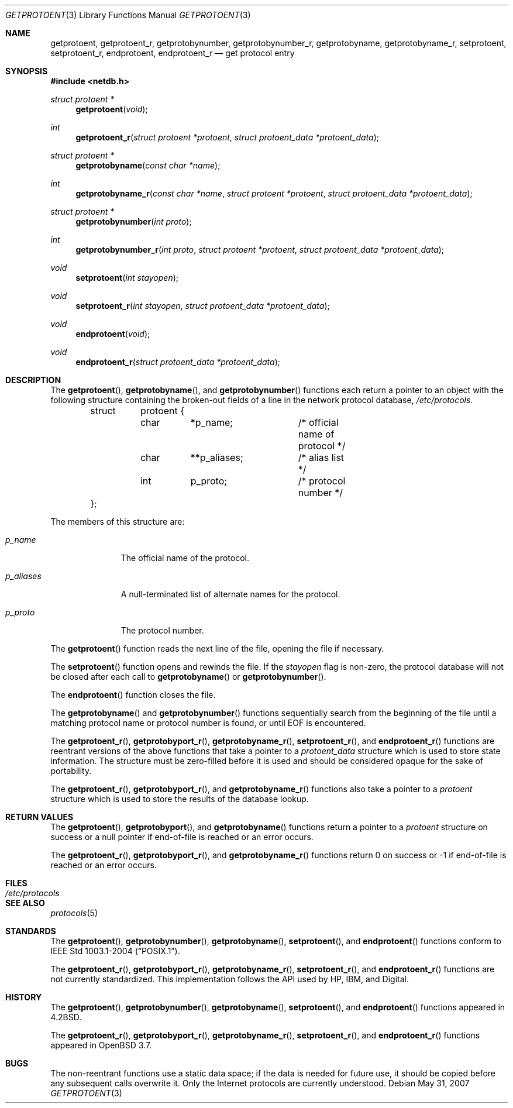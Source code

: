 .\"	$OpenBSD: getprotoent.3,v 1.17 2007/05/31 19:19:30 jmc Exp $
.\"
.\" Copyright (c) 1983, 1991, 1993
.\"	The Regents of the University of California.  All rights reserved.
.\"
.\" Redistribution and use in source and binary forms, with or without
.\" modification, are permitted provided that the following conditions
.\" are met:
.\" 1. Redistributions of source code must retain the above copyright
.\"    notice, this list of conditions and the following disclaimer.
.\" 2. Redistributions in binary form must reproduce the above copyright
.\"    notice, this list of conditions and the following disclaimer in the
.\"    documentation and/or other materials provided with the distribution.
.\" 3. Neither the name of the University nor the names of its contributors
.\"    may be used to endorse or promote products derived from this software
.\"    without specific prior written permission.
.\"
.\" THIS SOFTWARE IS PROVIDED BY THE REGENTS AND CONTRIBUTORS ``AS IS'' AND
.\" ANY EXPRESS OR IMPLIED WARRANTIES, INCLUDING, BUT NOT LIMITED TO, THE
.\" IMPLIED WARRANTIES OF MERCHANTABILITY AND FITNESS FOR A PARTICULAR PURPOSE
.\" ARE DISCLAIMED.  IN NO EVENT SHALL THE REGENTS OR CONTRIBUTORS BE LIABLE
.\" FOR ANY DIRECT, INDIRECT, INCIDENTAL, SPECIAL, EXEMPLARY, OR CONSEQUENTIAL
.\" DAMAGES (INCLUDING, BUT NOT LIMITED TO, PROCUREMENT OF SUBSTITUTE GOODS
.\" OR SERVICES; LOSS OF USE, DATA, OR PROFITS; OR BUSINESS INTERRUPTION)
.\" HOWEVER CAUSED AND ON ANY THEORY OF LIABILITY, WHETHER IN CONTRACT, STRICT
.\" LIABILITY, OR TORT (INCLUDING NEGLIGENCE OR OTHERWISE) ARISING IN ANY WAY
.\" OUT OF THE USE OF THIS SOFTWARE, EVEN IF ADVISED OF THE POSSIBILITY OF
.\" SUCH DAMAGE.
.\"
.Dd $Mdocdate: May 31 2007 $
.Dt GETPROTOENT 3
.Os
.Sh NAME
.Nm getprotoent ,
.Nm getprotoent_r ,
.Nm getprotobynumber ,
.Nm getprotobynumber_r ,
.Nm getprotobyname ,
.Nm getprotobyname_r ,
.Nm setprotoent ,
.Nm setprotoent_r ,
.Nm endprotoent ,
.Nm endprotoent_r
.Nd get protocol entry
.Sh SYNOPSIS
.In netdb.h
.Ft struct protoent *
.Fn getprotoent "void"
.Ft int
.Fn getprotoent_r "struct protoent *protoent" "struct protoent_data *protoent_data"
.Ft struct protoent *
.Fn getprotobyname "const char *name"
.Ft int
.Fn getprotobyname_r "const char *name" "struct protoent *protoent" "struct protoent_data *protoent_data"
.Ft struct protoent *
.Fn getprotobynumber "int proto"
.Ft int
.Fn getprotobynumber_r "int proto" "struct protoent *protoent" "struct protoent_data *protoent_data"
.Ft void
.Fn setprotoent "int stayopen"
.Ft void
.Fn setprotoent_r "int stayopen" "struct protoent_data *protoent_data"
.Ft void
.Fn endprotoent "void"
.Ft void
.Fn endprotoent_r "struct protoent_data *protoent_data"
.Sh DESCRIPTION
The
.Fn getprotoent ,
.Fn getprotobyname ,
and
.Fn getprotobynumber
functions each return a pointer to an object with the following structure
containing the broken-out fields of a line in the network protocol database,
.Pa /etc/protocols .
.Bd -literal -offset indent
.Pp
struct	protoent {
	char	*p_name;	/* official name of protocol */
	char	**p_aliases;	/* alias list */
	int	p_proto;	/* protocol number */
};
.Ed
.Pp
The members of this structure are:
.Bl -tag -width p_aliases
.It Fa p_name
The official name of the protocol.
.It Fa p_aliases
A null-terminated list of alternate names for the protocol.
.It Fa p_proto
The protocol number.
.El
.Pp
The
.Fn getprotoent
function reads the next line of the file, opening the file if necessary.
.Pp
The
.Fn setprotoent
function opens and rewinds the file.
If the
.Fa stayopen
flag is non-zero,
the protocol database will not be closed after each call to
.Fn getprotobyname
or
.Fn getprotobynumber .
.Pp
The
.Fn endprotoent
function closes the file.
.Pp
The
.Fn getprotobyname
and
.Fn getprotobynumber
functions sequentially search from the beginning of the file until a
matching protocol name or protocol number is found, or until
.Dv EOF
is encountered.
.Pp
The
.Fn getprotoent_r ,
.Fn getprotobyport_r ,
.Fn getprotobyname_r ,
.Fn setprotoent_r ,
and
.Fn endprotoent_r
functions are reentrant versions of the above functions that take a
pointer to a
.Vt protoent_data
structure which is used to store state information.
The structure must be zero-filled before it is used
and should be considered opaque for the sake of portability.
.Pp
The
.Fn getprotoent_r ,
.Fn getprotobyport_r ,
and
.Fn getprotobyname_r
functions
also take a pointer to a
.Vt protoent
structure which is used to store the results of the database lookup.
.Sh RETURN VALUES
The
.Fn getprotoent ,
.Fn getprotobyport ,
and
.Fn getprotobyname
functions return a pointer to a
.Vt protoent
structure on success or a null pointer if end-of-file
is reached or an error occurs.
.Pp
The
.Fn getprotoent_r ,
.Fn getprotobyport_r ,
and
.Fn getprotobyname_r
functions return 0 on success or \-1 if end-of-file
is reached or an error occurs.
.Sh FILES
.Bl -tag -width /etc/protocols -compact
.It Pa /etc/protocols
.El
.Sh SEE ALSO
.Xr protocols 5
.Sh STANDARDS
The
.Fn getprotoent ,
.Fn getprotobynumber ,
.Fn getprotobyname ,
.Fn setprotoent ,
and
.Fn endprotoent
functions conform to
.St -p1003.1-2004 .
.Pp
The
.Fn getprotoent_r ,
.Fn getprotobyport_r ,
.Fn getprotobyname_r ,
.Fn setprotoent_r ,
and
.Fn endprotoent_r
functions are not currently standardized.
This implementation follows the API used by HP, IBM, and Digital.
.Sh HISTORY
The
.Fn getprotoent ,
.Fn getprotobynumber ,
.Fn getprotobyname ,
.Fn setprotoent ,
and
.Fn endprotoent
functions appeared in
.Bx 4.2 .
.Pp
The
.Fn getprotoent_r ,
.Fn getprotobyport_r ,
.Fn getprotobyname_r ,
.Fn setprotoent_r ,
and
.Fn endprotoent_r
functions appeared in
.Ox 3.7 .
.Sh BUGS
The non-reentrant functions use a static data space; if the data is needed
for future use, it should be copied before any subsequent calls overwrite it.
Only the Internet protocols are currently understood.
